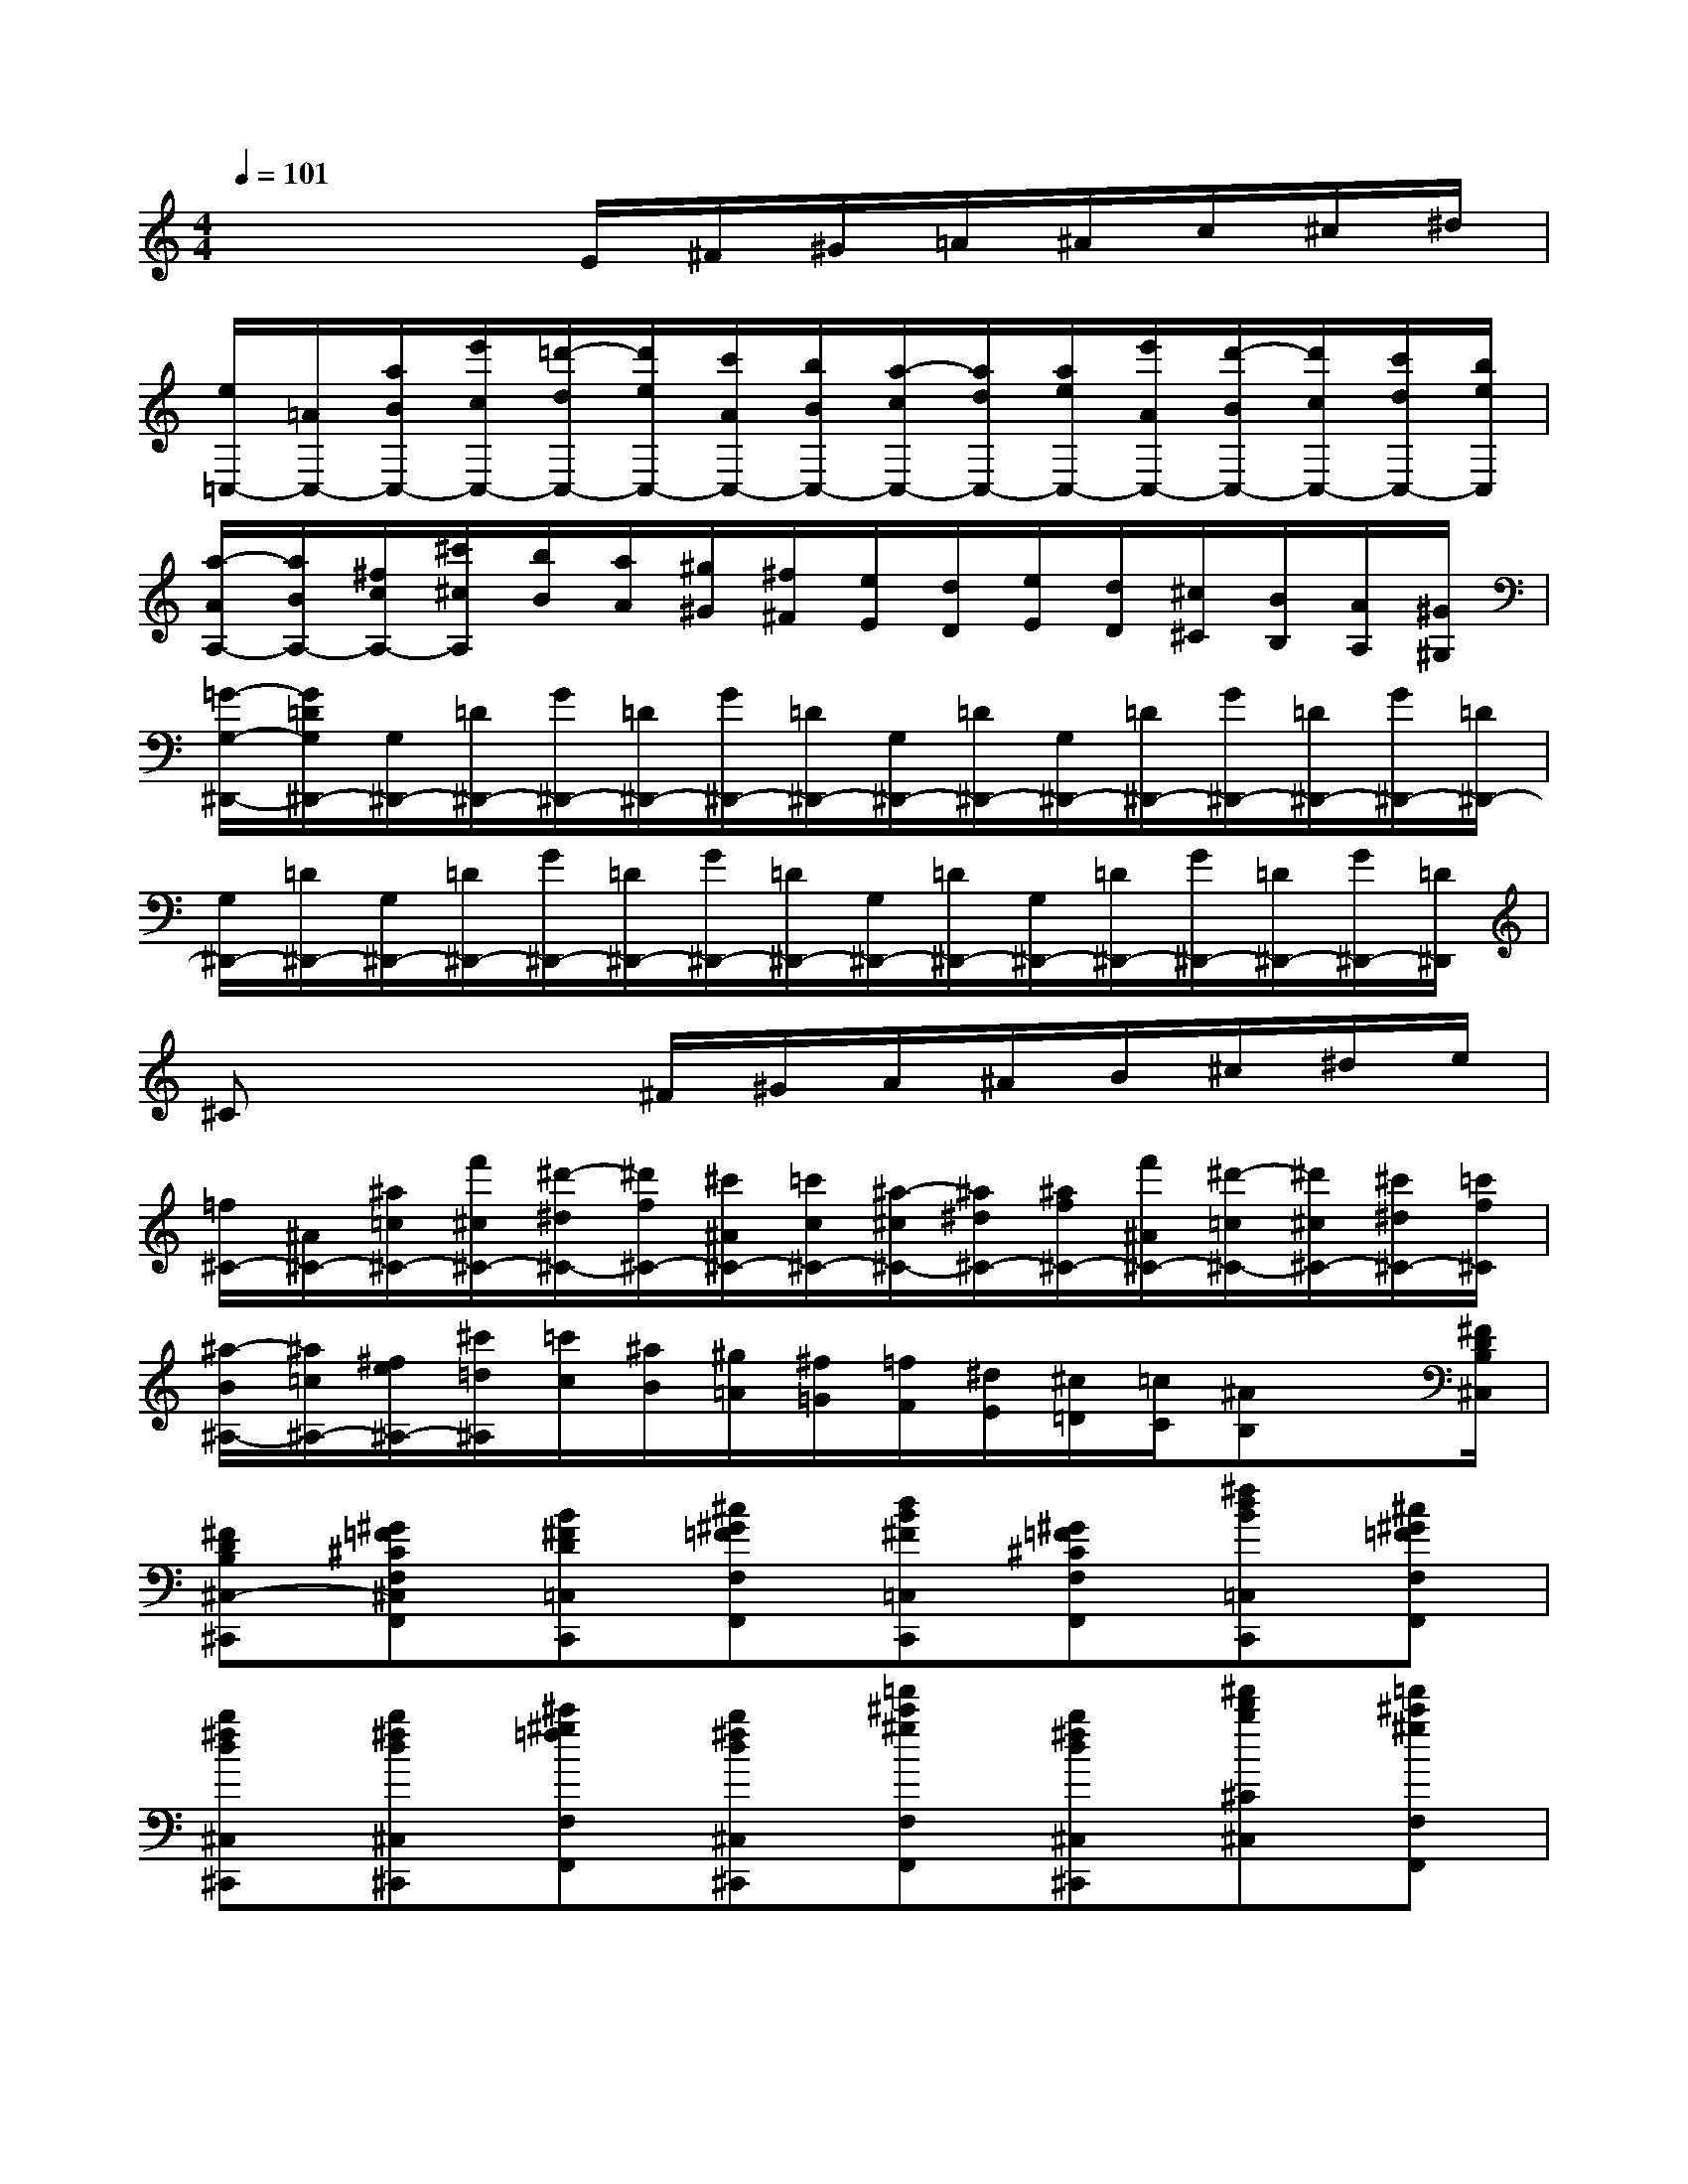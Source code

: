 X:1
T:
M:4/4
L:1/8
Q:1/4=101
K:C%0sharps
V:1
x4E/2^F/2^G/2=A/2^A/2c/2^c/2^d/2|
[e/2=C,/2-][=A/2C,/2-][a/2B/2C,/2-][e'/2c/2C,/2-][=d'/2-d/2C,/2-][d'/2e/2C,/2-][c'/2A/2C,/2-][b/2B/2C,/2-][a/2-c/2C,/2-][a/2d/2C,/2-][a/2e/2C,/2-][e'/2A/2C,/2-][d'/2-B/2C,/2-][d'/2c/2C,/2-][c'/2d/2C,/2-][b/2e/2C,/2]|
[a/2-A/2A,/2-][a/2B/2A,/2-][^f/2c/2A,/2-][^c'/2^c/2A,/2][b/2B/2][a/2A/2][^g/2^G/2][^f/2^F/2][e/2E/2][d/2D/2][e/2E/2][d/2D/2][^c/2^C/2][B/2B,/2][A/2A,/2][^G/2^G,/2]|
[=G/2-G,/2-^D,,/2-][G/2=D/2G,/2^D,,/2-][G,/2^D,,/2-][=D/2^D,,/2-][G/2^D,,/2-][=D/2^D,,/2-][G/2^D,,/2-][=D/2^D,,/2-][G,/2^D,,/2-][=D/2^D,,/2-][G,/2^D,,/2-][=D/2^D,,/2-][G/2^D,,/2-][=D/2^D,,/2-][G/2^D,,/2-][=D/2^D,,/2-]|
[G,/2^D,,/2-][=D/2^D,,/2-][G,/2^D,,/2-][=D/2^D,,/2-][G/2^D,,/2-][=D/2^D,,/2-][G/2^D,,/2-][=D/2^D,,/2-][G,/2^D,,/2-][=D/2^D,,/2-][G,/2^D,,/2-][=D/2^D,,/2-][G/2^D,,/2-][=D/2^D,,/2-][G/2^D,,/2-][=D/2^D,,/2]|
^Cx3^F/2^G/2A/2^A/2B/2^c/2^d/2e/2|
[=f/2^C/2-][^A/2^C/2-][^a/2=c/2^C/2-][f'/2^c/2^C/2-][^d'/2-^d/2^C/2-][^d'/2f/2^C/2-][^c'/2^A/2^C/2-][=c'/2c/2^C/2-][^a/2-^c/2^C/2-][^a/2^d/2^C/2-][^a/2f/2^C/2-][f'/2^A/2^C/2-][^d'/2-=c/2^C/2-][^d'/2^c/2^C/2-][^c'/2^d/2^C/2-][=c'/2f/2^C/2]|
[^a/2-B/2^A,/2-][^a/2=c/2^A,/2-][^f/2e/2^A,/2-][^c'/2=d/2^A,/2][=c'/2c/2][^a/2B/2][^g/2=A/2][^f/2=G/2][=f/2F/2][^d/2E/2][^c/2=D/2][=c/2C/2][^AB,]x/2[^F/2D/2B,/2^C,/2]|
[^FDB,^C,-^C,,][^G=F^CF,^C,F,,][B^FD=C,C,,][^c^G=FF,F,,][dB^F=C,C,,][^G=F^CF,F,,][^fdB=C,C,,][^c^G=FF,F,,]|
[b^fd^C,^C,,][b^fd^C,^C,,][^c'^g=fF,F,,][b^fd^C,^C,,][=f'^c'^gF,F,,][b^fd^C,^C,,][^f'd'b^C^C,][=f'^c'^gF,F,,]|
[^f'd'b^C^C,][^c'^g=fF,F,,][d'b^f^C^C,][^c'^g=fF,F,,][b^fd^C,^C,,][^c^G=FF,F,,][dB^F^C,^C,,][^FDB,B,,B,,,]|
[^F^DB,^A,,^A,,,][B=G=D=F,F,,][^c^GF^A,^A,,][B=GDF,F,,][f^c^G^A,^A,,][B=GDF,F,,][^f^dB^D^D,][=f=d=AB,B,,]|
[^d'^f^d^A^A,][bg=d=FF,][^f^dB^D^D,][=f=d=AB,B,,][^d^F^D^A,^A,,][BG=D=F,F,,][^F^DB,^D,^D,,][G=F^A,=D,D,,]|
[^G-E-^C-=A,-^C,-^C,,-][d-^GED-^CA,^C,^C,,][d^G-E-D^C-A,-^C,-^C,,-][d^GED^CA,^C,^C,,][^C-^C,-][d'-f-d-D-^CF,-D,-^C,][d'fdD^C-F,D,^C,-][d'fdD^C-F,D,^C,-]|
[^G-E-^C-A,-^C,-^C,,-][d-^GED-^CA,^C,^C,,][d^G-E-D^C-A,-^C,-^C,,-][d^GED^CA,^C,^C,,][^C-^C,-][d'-f-d-D-^CF,-D,-^C,][d'fdD^C-F,D,^C,-][d'fdD^CF,D,^C,-]|
[F-B,-=G,-F,-^C,-^C,,-][=c-G-FC-B,A,-G,F,^C,^C,,][=cGF-CB,-A,G,-F,-^C,-^C,,-][=cGFCB,A,G,F,^C,^C,,][F,-^C,-^F,,-][e'-=c'-b-e-c-=F-D-F,^C,^F,,][e'=c'bec=FDF,-^C,-^F,,-][e'=c'bec=FDF,-^C,-^F,,]